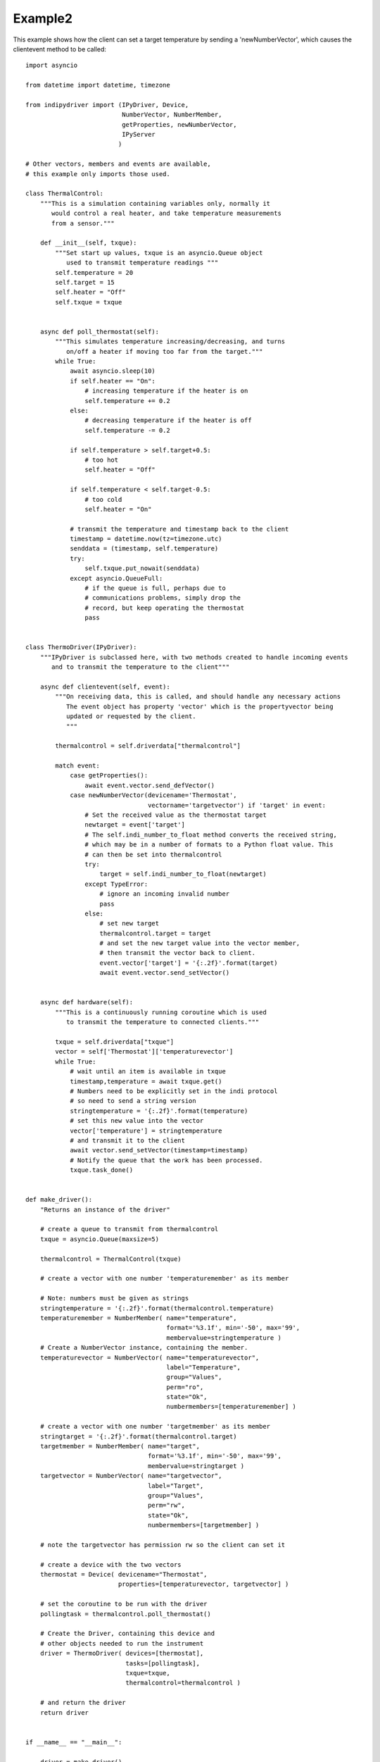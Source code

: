 Example2
========

This example shows how the client can set a target temperature by sending
a 'newNumberVector', which causes the clientevent method to be called::

    import asyncio

    from datetime import datetime, timezone

    from indipydriver import (IPyDriver, Device,
                              NumberVector, NumberMember,
                              getProperties, newNumberVector,
                              IPyServer
                             )

    # Other vectors, members and events are available,
    # this example only imports those used.

    class ThermalControl:
        """This is a simulation containing variables only, normally it
           would control a real heater, and take temperature measurements
           from a sensor."""

        def __init__(self, txque):
            """Set start up values, txque is an asyncio.Queue object
               used to transmit temperature readings """
            self.temperature = 20
            self.target = 15
            self.heater = "Off"
            self.txque = txque


        async def poll_thermostat(self):
            """This simulates temperature increasing/decreasing, and turns
               on/off a heater if moving too far from the target."""
            while True:
                await asyncio.sleep(10)
                if self.heater == "On":
                    # increasing temperature if the heater is on
                    self.temperature += 0.2
                else:
                    # decreasing temperature if the heater is off
                    self.temperature -= 0.2

                if self.temperature > self.target+0.5:
                    # too hot
                    self.heater = "Off"

                if self.temperature < self.target-0.5:
                    # too cold
                    self.heater = "On"

                # transmit the temperature and timestamp back to the client
                timestamp = datetime.now(tz=timezone.utc)
                senddata = (timestamp, self.temperature)
                try:
                    self.txque.put_nowait(senddata)
                except asyncio.QueueFull:
                    # if the queue is full, perhaps due to
                    # communications problems, simply drop the
                    # record, but keep operating the thermostat
                    pass


    class ThermoDriver(IPyDriver):
        """IPyDriver is subclassed here, with two methods created to handle incoming events
           and to transmit the temperature to the client"""

        async def clientevent(self, event):
            """On receiving data, this is called, and should handle any necessary actions
               The event object has property 'vector' which is the propertyvector being
               updated or requested by the client.
               """

            thermalcontrol = self.driverdata["thermalcontrol"]

            match event:
                case getProperties():
                    await event.vector.send_defVector()
                case newNumberVector(devicename='Thermostat',
                                     vectorname='targetvector') if 'target' in event:
                    # Set the received value as the thermostat target
                    newtarget = event['target']
                    # The self.indi_number_to_float method converts the received string,
                    # which may be in a number of formats to a Python float value. This
                    # can then be set into thermalcontrol
                    try:
                        target = self.indi_number_to_float(newtarget)
                    except TypeError:
                        # ignore an incoming invalid number
                        pass
                    else:
                        # set new target
                        thermalcontrol.target = target
                        # and set the new target value into the vector member,
                        # then transmit the vector back to client.
                        event.vector['target'] = '{:.2f}'.format(target)
                        await event.vector.send_setVector()


        async def hardware(self):
            """This is a continuously running coroutine which is used
               to transmit the temperature to connected clients."""

            txque = self.driverdata["txque"]
            vector = self['Thermostat']['temperaturevector']
            while True:
                # wait until an item is available in txque
                timestamp,temperature = await txque.get()
                # Numbers need to be explicitly set in the indi protocol
                # so need to send a string version
                stringtemperature = '{:.2f}'.format(temperature)
                # set this new value into the vector
                vector['temperature'] = stringtemperature
                # and transmit it to the client
                await vector.send_setVector(timestamp=timestamp)
                # Notify the queue that the work has been processed.
                txque.task_done()


    def make_driver():
        "Returns an instance of the driver"

        # create a queue to transmit from thermalcontrol
        txque = asyncio.Queue(maxsize=5)

        thermalcontrol = ThermalControl(txque)

        # create a vector with one number 'temperaturemember' as its member

        # Note: numbers must be given as strings
        stringtemperature = '{:.2f}'.format(thermalcontrol.temperature)
        temperaturemember = NumberMember( name="temperature",
                                          format='%3.1f', min='-50', max='99',
                                          membervalue=stringtemperature )
        # Create a NumberVector instance, containing the member.
        temperaturevector = NumberVector( name="temperaturevector",
                                          label="Temperature",
                                          group="Values",
                                          perm="ro",
                                          state="Ok",
                                          numbermembers=[temperaturemember] )

        # create a vector with one number 'targetmember' as its member
        stringtarget = '{:.2f}'.format(thermalcontrol.target)
        targetmember = NumberMember( name="target",
                                     format='%3.1f', min='-50', max='99',
                                     membervalue=stringtarget )
        targetvector = NumberVector( name="targetvector",
                                     label="Target",
                                     group="Values",
                                     perm="rw",
                                     state="Ok",
                                     numbermembers=[targetmember] )

        # note the targetvector has permission rw so the client can set it

        # create a device with the two vectors
        thermostat = Device( devicename="Thermostat",
                             properties=[temperaturevector, targetvector] )

        # set the coroutine to be run with the driver
        pollingtask = thermalcontrol.poll_thermostat()

        # Create the Driver, containing this device and
        # other objects needed to run the instrument
        driver = ThermoDriver( devices=[thermostat],
                               tasks=[pollingtask],
                               txque=txque,
                               thermalcontrol=thermalcontrol )

        # and return the driver
        return driver


    if __name__ == "__main__":

        driver = make_driver()

        # In this example, set the driver to listen on a host/port
        server = IPyServer([driver], host="localhost",
                                     port=7624,
                                     maxconnections=5)

        asyncio.run(server.asyncrun())


Or alternatively, if you want the driver to communicate by stdin and stdout::


    if __name__ == "__main__":

        driver = make_driver()

        asyncio.run(driver.asyncrun())

        # Call this script, and when running copy and paste the
        # following xml into the terminal:

        # <getProperties version="1.7" />

        # To set a new target temperature, paste the following:

        # <newNumberVector device="Thermostat" name="targetvector"><oneNumber name="target">40</oneNumber></newNumberVector>

        # this simulates a client setting a target temperature of 40 degrees.
        # Every ten seconds you should see xml from the driver showing the
        # temperature changing towards the target.
